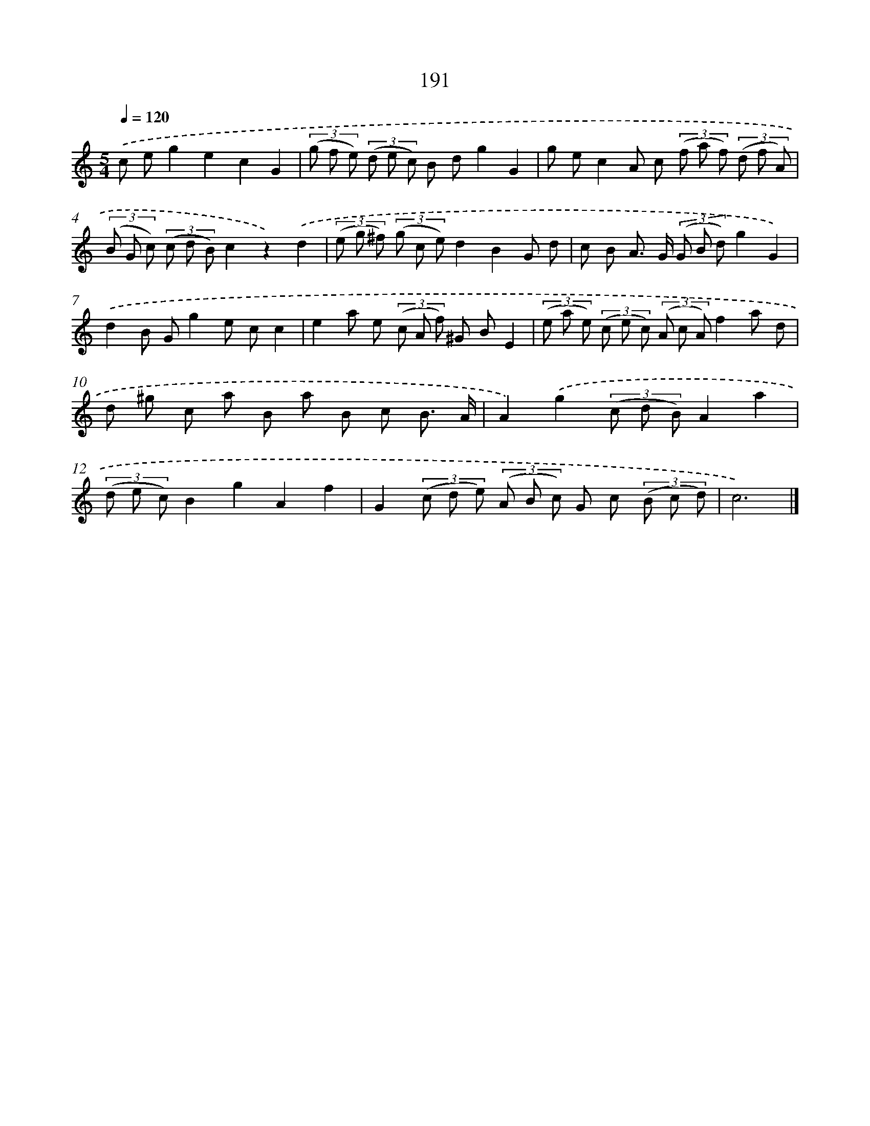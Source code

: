 X: 11685
T: 191
%%abc-version 2.0
%%abcx-abcm2ps-target-version 5.9.1 (29 Sep 2008)
%%abc-creator hum2abc beta
%%abcx-conversion-date 2018/11/01 14:37:17
%%humdrum-veritas 728762319
%%humdrum-veritas-data 747580548
%%continueall 1
%%barnumbers 0
L: 1/8
M: 5/4
Q: 1/4=120
K: C clef=treble
.('c eg2e2c2G2 |
(3(g f e) (3(d e c) B dg2G2 |
g ec2A c (3(f a f) (3(d f A) |
(3(B G c) (3(c d B)c2z2).('d2 |
(3(e g ^f) (3(g c e)d2B2G d |
c B A> G (3(G B d)g2G2) |
.('d2B Gg2e cc2 |
e2a e (3(c A f) ^G BE2 |
(3(e a e) (3(c e c) (3(A c A)f2a d |
d ^g c a B a B c B3/ A/ |
A2).('g2(3(c d B)A2a2 |
(3(d e c)B2g2A2f2 |
G2(3(c d e) (3(A B c) G c (3(B c d) |
c6) |]
